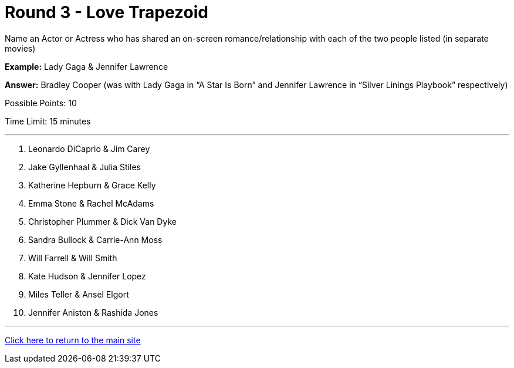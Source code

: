 = Round 3 - Love Trapezoid

====
Name an Actor or Actress who has shared an on-screen romance/relationship with each of the two people listed (in separate movies)

*Example:* Lady Gaga & Jennifer Lawrence

*Answer:* Bradley Cooper (was with Lady Gaga in “A Star Is Born” and Jennifer Lawrence in “Silver Linings Playbook” respectively)

Possible Points: 10

Time Limit: 15 minutes
====

'''

1. Leonardo DiCaprio & Jim Carey

2. Jake Gyllenhaal & Julia Stiles

3. Katherine Hepburn & Grace Kelly

4. Emma Stone & Rachel McAdams

5. Christopher Plummer & Dick Van Dyke

6. Sandra Bullock & Carrie-Ann Moss

7. Will Farrell & Will Smith

8. Kate Hudson & Jennifer Lopez

9. Miles Teller & Ansel Elgort

10. Jennifer Aniston & Rashida Jones

'''

link:../../../index.html[Click here to return to the main site]